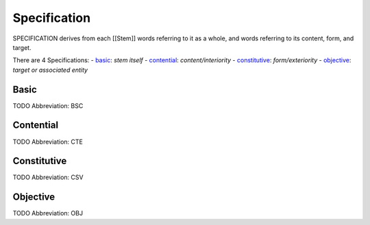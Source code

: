 
Specification
=============
SPECIFICATION derives from each [[Stem]] words referring to it as a whole, and
words referring to its content, form, and target.

There are 4 Specifications:
- basic_: *stem itself*
- contential_: *content/interiority*
- constitutive_: *form/exteriority*
- objective_: *target or associated entity*





.. _BSC:
Basic
-----
TODO
Abbreviation: BSC

.. _CTE:
Contential
----------
TODO
Abbreviation: CTE

.. _CSV:
Constitutive
------------
TODO
Abbreviation: CSV

.. _OBJ:
Objective
---------
TODO
Abbreviation: OBJ


